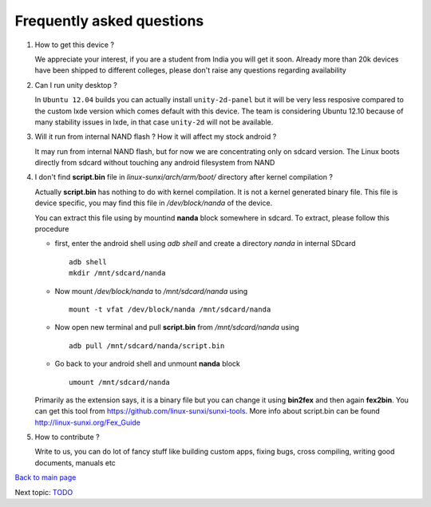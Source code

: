 ==========================
Frequently asked questions
==========================

#. How to get this device ? 


   We appreciate your interest, if you are a student from India you
   will get it soon. Already more than 20k devices have been shipped
   to different colleges, please don't raise any questions regarding
   availability


#. Can I run unity desktop ?


   In ``Ubuntu 12.04`` builds you can actually install
   ``unity-2d-panel`` but it will be very less resposive compared to
   the custom lxde version which comes default with this device. The
   team is considering Ubuntu 12.10 because of many stability issues
   in lxde, in that case ``unity-2d`` will not be available.

#. Will it run from internal NAND flash ? How it will affect my stock
   android ?


   It may run from internal NAND flash, but for now we are
   concentrating only on sdcard version. The Linux boots directly from
   sdcard without touching any android filesystem from NAND

#. I don't find **script.bin** file in `linux-sunxi/arch/arm/boot/`
   directory after kernel compilation ?

   
   Actually **script.bin** has nothing to do with kernel compilation. It
   is not a kernel generated binary file. This file is device
   specific, you may find this file in `/dev/block/nanda` of the
   device.

   You can extract this file using by mountind **nanda** block
   somewhere in sdcard. To extract, please follow this procedure
   
   * first, enter the android shell using `adb shell` and create a
     directory `nanda` in internal SDcard ::

       adb shell
       mkdir /mnt/sdcard/nanda

   * Now mount `/dev/block/nanda` to `/mnt/sdcard/nanda` using ::

       mount -t vfat /dev/block/nanda /mnt/sdcard/nanda

   * Now open new terminal and pull **script.bin** from
     `/mnt/sdcard/nanda` using ::

       adb pull /mnt/sdcard/nanda/script.bin

   * Go back to your android shell and unmount **nanda** block ::
       
       umount /mnt/sdcard/nanda

   Primarily as the extension says, it is a binary file but you can
   change it using **bin2fex** and then again **fex2bin**.  You can
   get this tool from https://github.com/linux-sunxi/sunxi-tools. More
   info about script.bin can be found http://linux-sunxi.org/Fex_Guide

#. How to contribute ?

   Write to us, you can do lot of fancy stuff like building custom
   apps, fixing bugs, cross compiling, writing good documents, manuals
   etc


`Back to main page <https://github.com/androportal/linux-on-aakash/blob/master/README.rst>`_ 

Next topic: `TODO <https://github.com/androportal/linux-on-aakash/blob/master/todo.rst>`_
